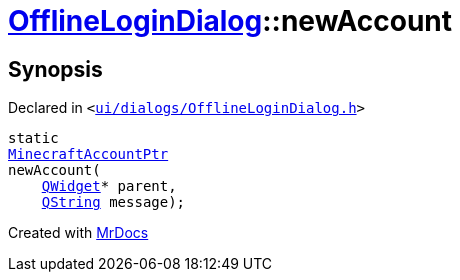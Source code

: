[#OfflineLoginDialog-newAccount]
= xref:OfflineLoginDialog.adoc[OfflineLoginDialog]::newAccount
:relfileprefix: ../
:mrdocs:


== Synopsis

Declared in `&lt;https://github.com/PrismLauncher/PrismLauncher/blob/develop/ui/dialogs/OfflineLoginDialog.h#L18[ui&sol;dialogs&sol;OfflineLoginDialog&period;h]&gt;`

[source,cpp,subs="verbatim,replacements,macros,-callouts"]
----
static
xref:MinecraftAccountPtr.adoc[MinecraftAccountPtr]
newAccount(
    xref:QWidget.adoc[QWidget]* parent,
    xref:QString.adoc[QString] message);
----



[.small]#Created with https://www.mrdocs.com[MrDocs]#

